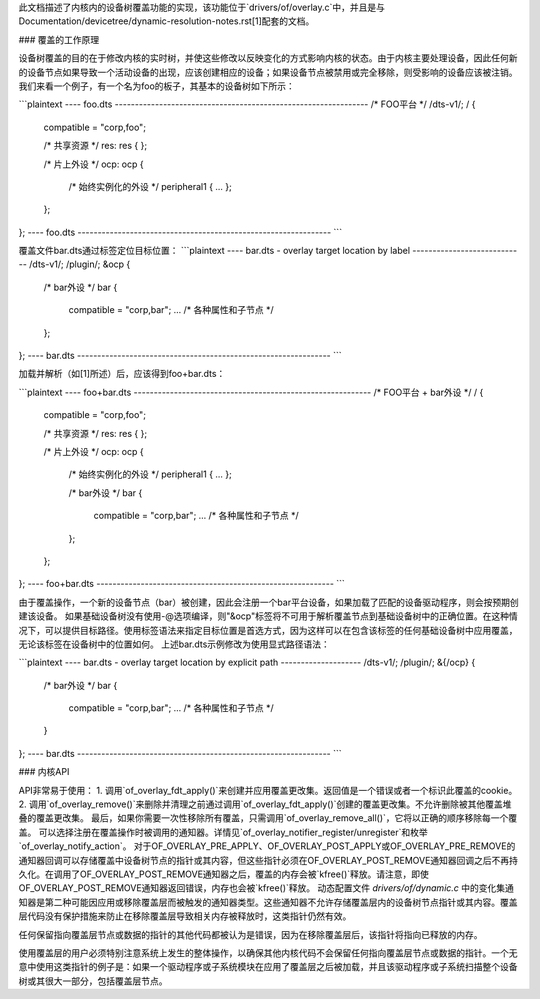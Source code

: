 此文档描述了内核内的设备树覆盖功能的实现，该功能位于`drivers/of/overlay.c`中，并且是与Documentation/devicetree/dynamic-resolution-notes.rst[1]配套的文档。

### 覆盖的工作原理

设备树覆盖的目的在于修改内核的实时树，并使这些修改以反映变化的方式影响内核的状态。由于内核主要处理设备，因此任何新的设备节点如果导致一个活动设备的出现，应该创建相应的设备；如果设备节点被禁用或完全移除，则受影响的设备应该被注销。
我们来看一个例子，有一个名为foo的板子，其基本的设备树如下所示：

```plaintext
---- foo.dts ---------------------------------------------------------------
/* FOO平台 */
/dts-v1/;
/ {
    compatible = "corp,foo";

    /* 共享资源 */
    res: res {
    };

    /* 片上外设 */
    ocp: ocp {
        /* 始终实例化的外设 */
        peripheral1 { ... };
    };
};
---- foo.dts ---------------------------------------------------------------
```

覆盖文件bar.dts通过标签定位目标位置：
```plaintext
---- bar.dts - overlay target location by label ----------------------------
/dts-v1/;
/plugin/;
&ocp {
    /* bar外设 */
    bar {
        compatible = "corp,bar";
        ... /* 各种属性和子节点 */
    };
};
---- bar.dts ---------------------------------------------------------------
```

加载并解析（如[1]所述）后，应该得到foo+bar.dts：

```plaintext
---- foo+bar.dts -----------------------------------------------------------
/* FOO平台 + bar外设 */
/ {
    compatible = "corp,foo";

    /* 共享资源 */
    res: res {
    };

    /* 片上外设 */
    ocp: ocp {
        /* 始终实例化的外设 */
        peripheral1 { ... };

        /* bar外设 */
        bar {
            compatible = "corp,bar";
            ... /* 各种属性和子节点 */
        };
    };
};
---- foo+bar.dts -----------------------------------------------------------
```

由于覆盖操作，一个新的设备节点（bar）被创建，因此会注册一个bar平台设备，如果加载了匹配的设备驱动程序，则会按预期创建该设备。
如果基础设备树没有使用-@选项编译，则"&ocp"标签将不可用于解析覆盖节点到基础设备树中的正确位置。在这种情况下，可以提供目标路径。使用标签语法来指定目标位置是首选方式，因为这样可以在包含该标签的任何基础设备树中应用覆盖，无论该标签在设备树中的位置如何。
上述bar.dts示例修改为使用显式路径语法：

```plaintext
---- bar.dts - overlay target location by explicit path --------------------
/dts-v1/;
/plugin/;
&{/ocp} {
    /* bar外设 */
    bar {
        compatible = "corp,bar";
        ... /* 各种属性和子节点 */
    }
};
---- bar.dts ---------------------------------------------------------------
```

### 内核API

API非常易于使用：
1. 调用`of_overlay_fdt_apply()`来创建并应用覆盖更改集。返回值是一个错误或者一个标识此覆盖的cookie。
2. 调用`of_overlay_remove()`来删除并清理之前通过调用`of_overlay_fdt_apply()`创建的覆盖更改集。不允许删除被其他覆盖堆叠的覆盖更改集。
最后，如果你需要一次性移除所有覆盖，只需调用`of_overlay_remove_all()`，它将以正确的顺序移除每一个覆盖。
可以选择注册在覆盖操作时被调用的通知器。详情见`of_overlay_notifier_register/unregister`和枚举`of_overlay_notify_action`。
对于OF_OVERLAY_PRE_APPLY、OF_OVERLAY_POST_APPLY或OF_OVERLAY_PRE_REMOVE的通知器回调可以存储覆盖中设备树节点的指针或其内容，但这些指针必须在OF_OVERLAY_POST_REMOVE通知器回调之后不再持久化。在调用了OF_OVERLAY_POST_REMOVE通知器之后，覆盖的内存会被`kfree()`释放。请注意，即使OF_OVERLAY_POST_REMOVE通知器返回错误，内存也会被`kfree()`释放。
动态配置文件 `drivers/of/dynamic.c` 中的变化集通知器是第二种可能因应用或移除覆盖层而被触发的通知器类型。这些通知器不允许存储覆盖层内的设备树节点指针或其内容。覆盖层代码没有保护措施来防止在移除覆盖层导致相关内存被释放时，这类指针仍然有效。

任何保留指向覆盖层节点或数据的指针的其他代码都被认为是错误，因为在移除覆盖层后，该指针将指向已释放的内存。

使用覆盖层的用户必须特别注意系统上发生的整体操作，以确保其他内核代码不会保留任何指向覆盖层节点或数据的指针。一个无意中使用这类指针的例子是：如果一个驱动程序或子系统模块在应用了覆盖层之后被加载，并且该驱动程序或子系统扫描整个设备树或其很大一部分，包括覆盖层节点。
